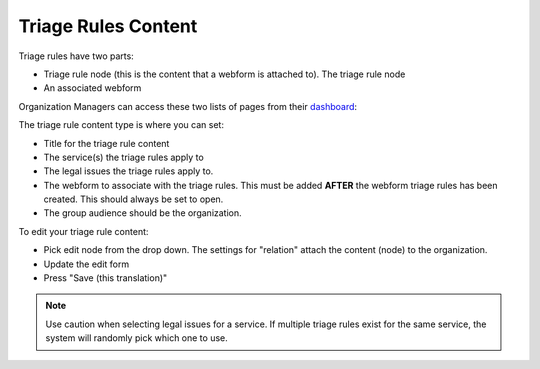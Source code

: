 ===========================
Triage Rules Content
===========================

Triage rules have two parts:

* Triage rule node (this is the content that a webform is attached to). The triage rule node

* An associated webform

Organization Managers can access these two lists of pages from their `dashboard <href="https://www.illinoislegalaid.org/users">`_:

.. image:: ../assets/otis-org-dashboard.png
   :scale: 50%

The triage rule content type is where you can set:

* Title for the triage rule content
* The service(s) the triage rules apply to
* The legal issues the triage rules apply to. 
* The webform to associate with the triage rules. This must be added **AFTER** the webform triage rules has been created. This should always be set to open.
* The group audience should be the organization.

.. image:: ../assets/otis-org-triage-rule-list.png

To edit your triage rule content:

* Pick edit node from the drop down. The settings for "relation" attach the content (node) to the organization.
* Update the edit form
* Press "Save (this translation)"

.. image:: ../assets/otis-org-edit-triage-rules.png

.. note::  Use caution when selecting legal issues for a service. If multiple triage rules exist for the same service, the system will randomly pick which one to use.

